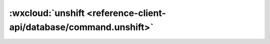 :wxcloud:`unshift <reference-client-api/database/command.unshift>`
===============================================================================

.. js:function:: wx.cloud.database.command.unshift(values)

    更新指令，对一个值为数组的字段，往数组头部添加一个或多个值。或字段原为空，则创建该字段并设数组为传入值。

    :param any[] values: 查询条件
    :rtype: Command
    :示例:

      .. code:: js

        const _ = db.command
        db.collection('todos').doc('doc-id').update({
          data: {
            tags: _.unshift(['mini-program', 'cloud'])
          }
        })
